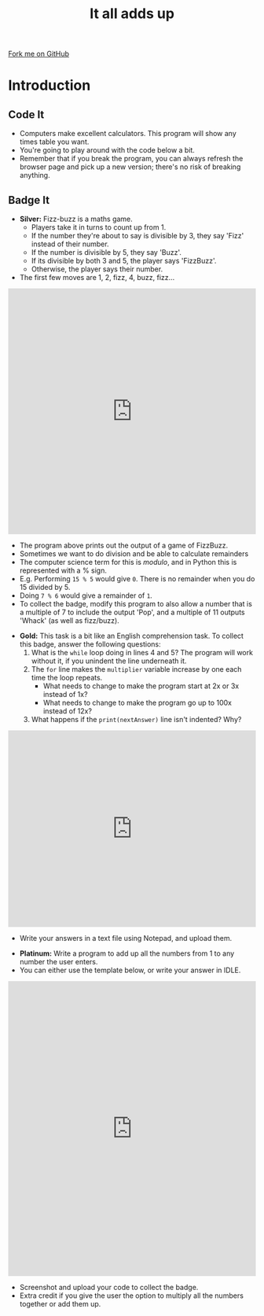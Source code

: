 #+STARTUP:indent
#+HTML_HEAD: <link rel="stylesheet" type="text/css" href="css/styles.css"/>
#+HTML_HEAD_EXTRA: <link href='http://fonts.googleapis.com/css?family=Ubuntu+Mono|Ubuntu' rel='stylesheet' type='text/css'>
#+OPTIONS: f:nil author:nil num:1 creator:nil timestamp:nil 
#+TITLE: It all adds up
#+AUTHOR: Stephen Brown

#+BEGIN_HTML
<div class=ribbon>
<a href="https://github.com/stsb11/9-CS-euler">Fork me on GitHub</a>
</div>
#+END_HTML

* COMMENT Use as a template
:PROPERTIES:
:HTML_CONTAINER_CLASS: activity
:END:
** Learn It
:PROPERTIES:
:HTML_CONTAINER_CLASS: learn
:END:

** Research It
:PROPERTIES:
:HTML_CONTAINER_CLASS: research
:END:

** Design It
:PROPERTIES:
:HTML_CONTAINER_CLASS: design
:END:

** Build It
:PROPERTIES:
:HTML_CONTAINER_CLASS: build
:END:

** Test It
:PROPERTIES:
:HTML_CONTAINER_CLASS: test
:END:

** Run It
:PROPERTIES:
:HTML_CONTAINER_CLASS: run
:END:

** Document It
:PROPERTIES:
:HTML_CONTAINER_CLASS: document
:END:

** Code It
:PROPERTIES:
:HTML_CONTAINER_CLASS: code
:END:

** Program It
:PROPERTIES:
:HTML_CONTAINER_CLASS: program
:END:

** Try It
:PROPERTIES:
:HTML_CONTAINER_CLASS: try
:END:

** Badge It
:PROPERTIES:
:HTML_CONTAINER_CLASS: badge
:END:

** Save It
:PROPERTIES:
:HTML_CONTAINER_CLASS: save
:END:

* Introduction
:PROPERTIES:
:HTML_CONTAINER_CLASS: activity
:END:
** Code It
:PROPERTIES:
:HTML_CONTAINER_CLASS: test
:END:
- Computers make excellent calculators. This program will show any times table you want.
- You're going to play around with the code below a bit.
- Remember that if you break the program, you can always refresh the browser page and pick up a new version; there's no risk of breaking anything.
** Badge It
:PROPERTIES:
:HTML_CONTAINER_CLASS: try
:END:
- *Silver:* Fizz-buzz is a maths game.
  - Players take it in turns to count up from 1. 
  - If the number they're about to say is divisible by 3, they say 'Fizz' instead of their number.
  - If the number is divisible by 5, they say 'Buzz'.
  - If its divisible by both 3 and 5, the player says 'FizzBuzz'.
  - Otherwise, the player says their number. 
- The first few moves are 1, 2, fizz, 4, buzz, fizz...
#+BEGIN_HTML
<iframe src="https://trinket.io/embed/python/19f3002d2e" width="100%" height="500" frameborder="0" marginwidth="0" marginheight="0" allowfullscreen></iframe>
#+END_HTML
- The program above prints out the output of a game of FizzBuzz.
- Sometimes we want to do division and be able to calculate remainders
- The computer science term for this is /modulo/, and in Python this is represented with a % sign. 
- E.g. Performing =15 % 5= would give =0=. There is no remainder when you do 15 divided by 5.
- Doing =7 % 6= would give a remainder of =1=.
- To collect the badge, modify this program to also allow a number that is a multiple of 7 to include the output 'Pop', and a multiple of 11 outputs 'Whack' (as well as fizz/buzz).


- *Gold:* This task is a bit like an English comprehension task. To collect this badge, answer the following questions:
  1. What is the =while= loop doing in lines 4 and 5? The program will work without it, if you unindent the line underneath it.
  2. The =for= line makes the =multiplier= variable increase by one each time the loop repeats. 
    - What needs to change to make the program start at 2x or 3x instead of 1x?
    - What needs to change to make the program go up to 100x instead of 12x?
  3. What happens if the =print(nextAnswer)= line isn't indented? Why?
#+BEGIN_HTML
<iframe src="https://trinket.io/embed/python/2b640d363a" width="100%" height="400" frameborder="0" marginwidth="0" marginheight="0" allowfullscreen></iframe>
#+END_HTML
- Write your answers in a text file using Notepad, and upload them.


- *Platinum:* Write a program to add up all the numbers from 1 to any number the user enters.
- You can either use the template below, or write your answer in IDLE. 
#+BEGIN_HTML
<iframe src="https://trinket.io/embed/python/edd1c017f4" width="100%" height="600" frameborder="0" marginwidth="0" marginheight="0" allowfullscreen></iframe>
#+END_HTML
- Screenshot and upload your code to collect the badge. 
- Extra credit if you give the user the option to multiply all the numbers together or add them up.
